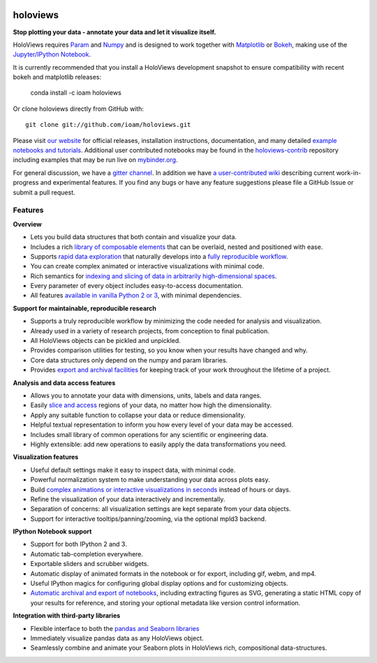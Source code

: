 |PyPI|_ |Conda|_ |Downloads|_ |BuildStatus|_ |holoviewsDocs|_ |Coveralls|_ |Gitter|_ |MyBinder|_ 

holoviews
=========

**Stop plotting your data - annotate your data and let it visualize itself.**

.. image:: http://assets.holoviews.org/demo.gif
   :target: http://www.holoviews.org

HoloViews requires `Param <http://ioam.github.com/param/>`_ and
`Numpy <http://www.numpy.org/>`_ and is designed to work 
together with `Matplotlib <http://matplotlib.org/>`_ or 
`Bokeh <http://bokeh.pydata.org>`_, making use of the 
`Jupyter/IPython Notebook <http://jupyter.org>`_.  

It is currently recommended that you install a HoloViews development
snapshot to ensure compatibility with recent bokeh and matplotlib
releases:

   conda install -c ioam holoviews

Or clone holoviews directly from GitHub with::

   git clone git://github.com/ioam/holoviews.git

Please visit `our website <http://holoviews.org>`_
for official releases, installation instructions, documentation,
and many detailed `example notebooks and tutorials
<http://holoviews.org/Tutorials>`_. Additional user contributed
notebooks may be found in the `holoviews-contrib
<https://github.com/ioam/holoviews-contrib>`_ repository
including examples that may be run live on `mybinder.org
<http://mybinder.org/repo/ioam/holoviews-contrib>`_.


For general discussion, we have a `gitter channel
<https://gitter.im/ioam/holoviews>`_.  In addition we have
`a user-contributed wiki
<https://github.com/ioam/holoviews-contrib/wiki>`_
describing current work-in-progress and experimental features. If
you find any bugs or have any feature suggestions please file a
GitHub Issue or submit a pull request.

Features
--------

**Overview**

* Lets you build data structures that both contain and visualize your data.
* Includes a rich `library of composable elements <http://www.holoviews.org/Tutorials/Elements.html>`_ that can be overlaid, nested and positioned with ease.
* Supports `rapid data exploration <http://www.holoviews.org/Tutorials/Exploring_Data.html>`_ that naturally develops into a `fully reproducible workflow <http://www.holoviews.org/Tutorials/Exporting.html>`_.
* You can create complex animated or interactive visualizations with minimal code.
* Rich semantics for `indexing and slicing of data in arbitrarily high-dimensional spaces <http://www.holoviews.org/Tutorials/Sampling_Data.html>`_.
* Every parameter of every object includes easy-to-access documentation.
* All features `available in vanilla Python 2 or 3 <http://www.holoviews.org/Tutorials/Options.html>`_, with minimal dependencies.

**Support for maintainable, reproducible research**
  
* Supports a truly reproducible workflow by minimizing the code needed for analysis and visualization.
* Already used in a variety of research projects, from conception to final publication.
* All HoloViews objects can be pickled and unpickled.
* Provides comparison utilities for testing, so you know when your results have changed and why.
* Core data structures only depend on the numpy and param libraries.
* Provides `export and archival facilities <http://www.holoviews.org/Tutorials/Exporting.html>`_ for keeping track of your work throughout the lifetime of a project.

**Analysis and data access features**

* Allows you to annotate your data with dimensions, units, labels and data ranges.
* Easily `slice and access <http://www.holoviews.org/Tutorials/Sampling_Data.html>`_ regions of your data, no matter how high the dimensionality.
* Apply any suitable function to collapse your data or reduce dimensionality.
* Helpful textual representation to inform you how every level of your data may be accessed.
* Includes small library of common operations for any scientific or engineering data.
* Highly extensible: add new operations to easily apply the data transformations you need.

**Visualization features**

* Useful default settings make it easy to inspect data, with minimal code.
* Powerful normalization system to make understanding your data across plots easy.
* Build `complex animations or interactive visualizations in seconds  <http://www.holoviews.org/Tutorials/Exploring_Data.html>`_ instead of hours or days.
* Refine the visualization of your data interactively and incrementally.
* Separation of concerns: all visualization settings are kept separate from your data objects.
* Support for interactive tooltips/panning/zooming, via the optional mpld3 backend.

**IPython Notebook support**

* Support for both IPython 2 and 3.
* Automatic tab-completion everywhere.
* Exportable sliders and scrubber widgets.
* Automatic display of animated formats in the notebook or for export, including gif, webm, and mp4.
* Useful IPython magics for configuring global display options and for customizing objects.
* `Automatic archival and export of notebooks <http://www.holoviews.org/Tutorials/Exporting.html>`_, including extracting figures as SVG, generating a static HTML copy of your results for reference, and storing your optional metadata like version control information.

**Integration with third-party libraries**  

* Flexible interface to both the `pandas and Seaborn libraries <http://www.holoviews.org/Tutorials/Pandas_Seaborn.html>`_
* Immediately visualize pandas data as any HoloViews object.
* Seamlessly combine and animate your Seaborn plots in HoloViews rich, compositional data-structures.
   

.. |PyPI| image:: https://img.shields.io/pypi/v/holoviews.svg
.. _PyPI: https://pypi.python.org/pypi/holoviews

.. |License| image:: https://img.shields.io/pypi/l/holoviews.svg
.. _License: https://github.com/ioam/holoviews/blob/master/LICENSE.txt

.. |Coveralls| image:: https://img.shields.io/coveralls/ioam/holoviews.svg
.. _Coveralls: https://coveralls.io/r/ioam/holoviews

.. |BuildStatus| image:: https://travis-ci.org/ioam/holoviews.svg?branch=master
.. _BuildStatus: https://travis-ci.org/ioam/holoviews

.. |holoviewsDocs| image:: http://buildbot.holoviews.org:8010/png?builder=website
.. _holoviewsDocs: http://buildbot.holoviews.org:8010/waterfall

.. |Downloads| image:: https://anaconda.org/ioam/holoviews/badges/downloads.svg
.. _Downloads: https://anaconda.org/ioam/holoviews

.. |Gitter| image:: https://badges.gitter.im/Join%20Chat.svg
.. _Gitter: https://gitter.im/ioam/holoviews?utm_source=badge&utm_medium=badge&utm_campaign=pr-badge&utm_content=badge

.. |MyBinder| image::  http://mybinder.org/badge.svg
.. _MyBinder: http://mybinder.org/repo/ioam/holoviews-contrib

.. |Conda| image:: https://anaconda.org/ioam/holoviews/badges/installer/conda.svg
.. _Conda: https://anaconda.org/ioam/holoviews

